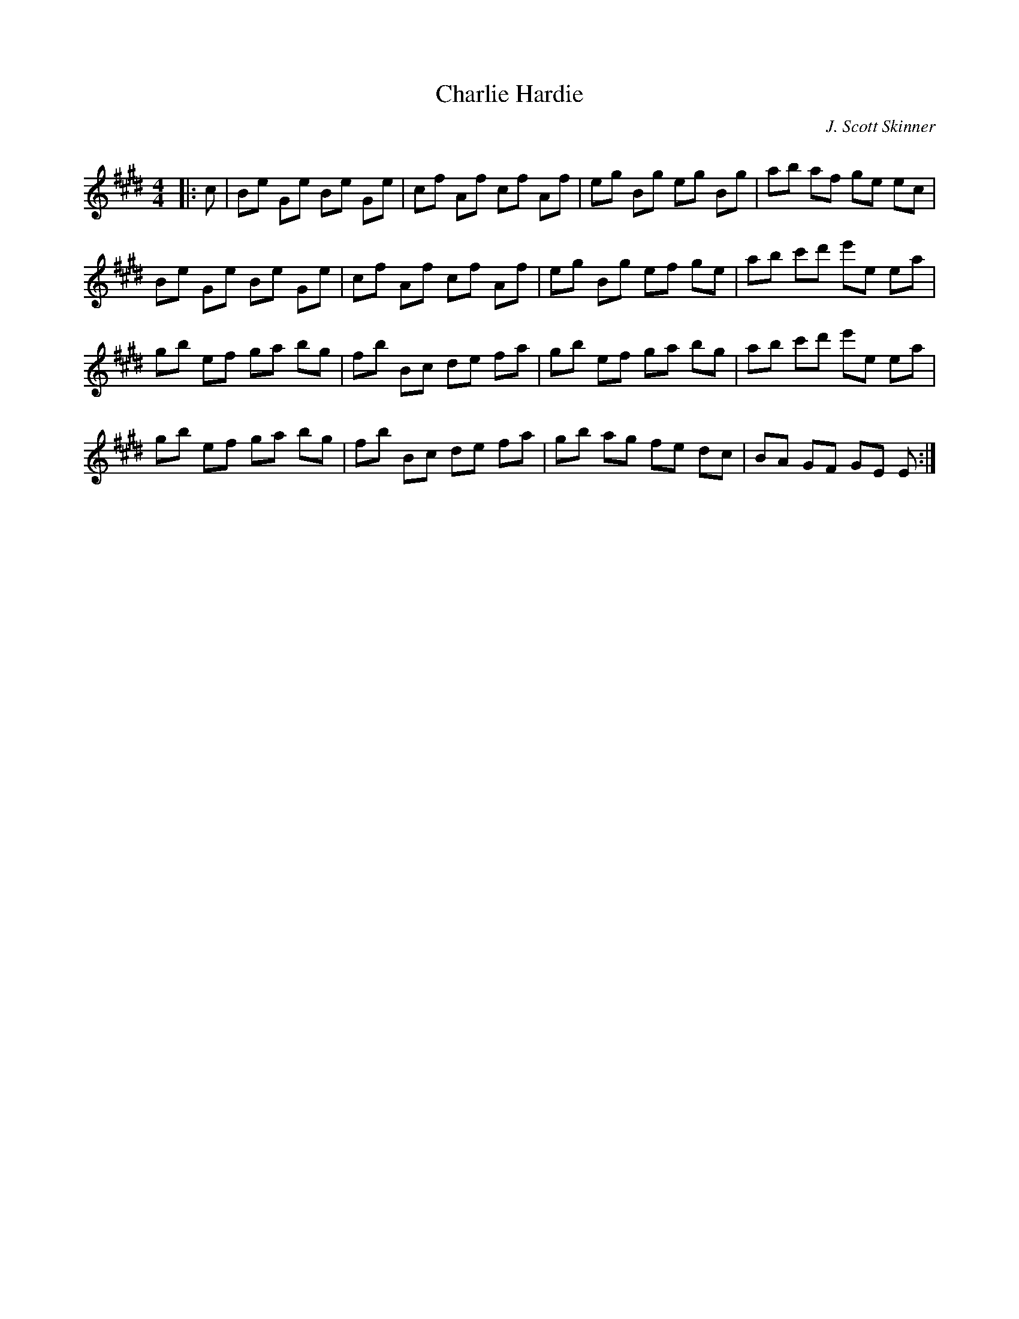 X:1
T: Charlie Hardie
C: J. Scott Skinner
R:Reel
Q: 232
K:E
M:4/4
L:1/8
|:c|Be Ge Be Ge|cf Af cf Af|eg Bg eg Bg|ab af ge ec|
Be Ge Be Ge|cf Af cf Af|eg Bg ef ge|ab c'd' e'e ea|
gb ef ga bg|fb Bc de fa|gb ef ga bg|ab c'd' e'e ea|
gb ef ga bg|fb Bc de fa|gb ag fe dc|BA GF GE E:|
